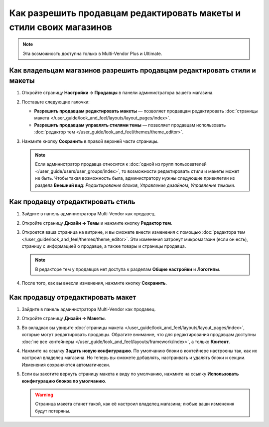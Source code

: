 ********************************************************************
Как разрешить продавцам редактировать макеты и стили своих магазинов
********************************************************************

.. note::

    Эта возможность доступна только в Multi-Vendor Plus и Ultimate.

=========================================================================
Как владельцам магазинов разрешить продавцам редактировать стили и макеты
=========================================================================

#. Откройте страницу **Настройки → Продавцы** в панели администратора вашего магазина.

#. Поставьте следующие галочки:

   * **Разрешить продавцам редактировать макеты** — позволяет продавцам редактировать :doc:`страницы макета </user_guide/look_and_feel/layouts/layout_pages/index>`.

   * **Разрешить продавцам управлять стилями темы** — позволяет продавцам использовать :doc:`редактор тем </user_guide/look_and_feel/themes/theme_editor>`.

#. Нажмите кнопку **Сохранить** в правой верхней части страницы.

   .. note::

       Если администратор продавца относится к :doc:`одной из групп пользователей </user_guide/users/user_groups/index>`, то возможности редактировать стили и макеты может не быть. Чтобы такая возможность была, администратору нужны следующие привилегии из раздела **Внешний вид**: *Редактирование блоков*, *Управление дизайном*, *Управление темами*.

   .. fancybox:: img/edit_layouts_and_styles.png
       :alt: На странице "Настройки → Продавцы" можно разрешить или запретить продавцам редактировать макеты и стили.

==================================
Как продавцу отредактировать стиль
==================================

#. Зайдите в панель администратора Multi-Vendor как продавец.

#. Откройте страницу **Дизайн → Темы** и нажмите кнопку **Редактор тем**.

   .. fancybox:: img/vendor_access_theme_editor.png
       :alt: Откройте страницу "Дизайн → Темы" и нажмите кнопку "Редактор тем".

#. Откроется ваша страница на витрине, и вы сможете внести изменения с помощью :doc:`редактора тем </user_guide/look_and_feel/themes/theme_editor>`. Эти изменения затронут микромагазин (если он есть), страницу с информацией о продавце, а также товары и страницы продавца.

   .. note::

       В редакторе тем у продавцов нет доступа к разделам **Общие настройки** и **Логотипы**.

#. После того, как вы внесли изменения, нажмите кнопку **Сохранить**.

   .. fancybox:: img/vendor_theme_editor.png
       :alt: В редакторе тем продавцы могут изменять внешний вид микромагазина, товаров и страниц.

==================================
Как продавцу отредактировать макет
==================================

#. Зайдите в панель администратора Multi-Vendor как продавец.

#. Откройте страницу **Дизайн → Макеты**.

   .. fancybox:: img/vendor_access_layouts.png
       :alt: Откройте страницу "Дизайн → Макеты".

#. Во вкладках вы увидите :doc:`страницы макета </user_guide/look_and_feel/layouts/layout_pages/index>`, которые могут редактировать продавцы. Обратите внимание, что для редактирования продавцам доступны :doc:`не все контейнеры </user_guide/look_and_feel/layouts/framework/index>`, а только **Контент**.

#. Нажмите на ссылку **Задать новую конфигурацию**. По умолчанию блоки в контейнере настроены так, как их настроил владелец магазина. Но теперь вы сможете добавлять, настраивать и удалять блоки и секции. Изменения сохраняются автоматически.

#. Если вы захотите вернуть страницу макета к виду по умолчанию, нажмите на ссылку **Использовать конфигурацию блоков по умолчанию**.

   .. warning::

       Страница макета станет такой, как её настроил владелец магазина; любые ваши изменения будут потеряны.

   .. fancybox:: img/vendor_layout.png
       :alt: Использовании конфигурации по умолчанию уберёт все ваши изменения со страницы макета.
